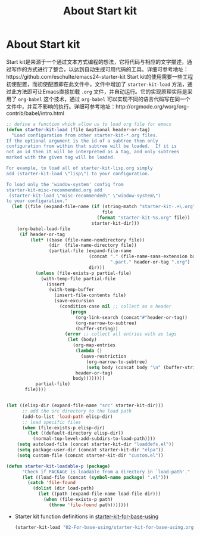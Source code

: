 #+TITLE: About Start kit
#+OPTIONS: TOC:4 H:4
* About Start kit
Start kit是来源于一个通过文本方式编程的想法，它将代码与相应的文字描述，通过写作的方式进行了整合，以达到自动生成可用代码的工具。详细可参考地址：https://github.com/eschulte/emacs24-starter-kit
Start kit的使用需要一些工程初使配置，而初使配置即在此文件中，文件中增加了 =starter-kit-load= 方法，通过此方法即可让Emacs直接加载 =.org= 文件，并自动运行。它的实现原理实际是采用了 =org-babel= 这个技术，通过 =org-babel= 可以实现不同的语言代码写在同一个文件中，并互不影响的执行。详细可参考地址：http://orgmode.org/worg/org-contrib/babel/intro.html

#+begin_src emacs-lisp :tangle yes
;; define a function which allow us to load org file for emacs
(defun starter-kit-load (file &optional header-or-tag)
  "Load configuration from other starter-kit-*.org files.
If the optional argument is the id of a subtree then only
configuration from within that subtree will be loaded.  If it is
not an id then it will be interpreted as a tag, and only subtrees
marked with the given tag will be loaded.

For example, to load all of starter-kit-lisp.org simply
add (starter-kit-load \"lisp\") to your configuration.

To load only the 'window-system' config from
starter-kit-misc-recommended.org add
 (starter-kit-load \"misc-recommended\" \"window-system\")
to your configuration."
  (let ((file (expand-file-name (if (string-match "starter-kit-.+\.org" file)
                                    file
                                  (format "starter-kit-%s.org" file))
                                starter-kit-dir)))
    (org-babel-load-file
     (if header-or-tag
         (let* ((base (file-name-nondirectory file))
                (dir  (file-name-directory file))
                (partial-file (expand-file-name
                               (concat "." (file-name-sans-extension base)
                                       ".part." header-or-tag ".org")
                               dir)))
           (unless (file-exists-p partial-file)
             (with-temp-file partial-file
               (insert
                (with-temp-buffer
                  (insert-file-contents file)
                  (save-excursion
                    (condition-case nil ;; collect as a header
                        (progn
                          (org-link-search (concat"#"header-or-tag))
                          (org-narrow-to-subtree)
                          (buffer-string))
                      (error ;; collect all entries with as tags
                       (let (body)
                         (org-map-entries
                          (lambda ()
                            (save-restriction
                              (org-narrow-to-subtree)
                              (setq body (concat body "\n" (buffer-string)))))
                          header-or-tag)
                         body))))))))
           partial-file)
       file))))


(let ((elisp-dir (expand-file-name "src" starter-kit-dir)))
      ;; add the src directory to the load path
      (add-to-list 'load-path elisp-dir)
      ;; load specific files
      (when (file-exists-p elisp-dir)
        (let ((default-directory elisp-dir))
          (normal-top-level-add-subdirs-to-load-path))))
    (setq autoload-file (concat starter-kit-dir "loaddefs.el"))
    (setq package-user-dir (concat starter-kit-dir "elpa"))
    (setq custom-file (concat starter-kit-dir "custom.el"))

(defun starter-kit-loadable-p (package)
      "Check if PACKAGE is loadable from a directory in `load-path'."
      (let ((load-file (concat (symbol-name package) ".el")))
        (catch 'file-found
          (dolist (dir load-path)
            (let ((path (expand-file-name load-file dir)))
              (when (file-exists-p path)
                (throw 'file-found path)))))))
#+end_src



- Starter kit function definitions in [[file:02-For-base-using/starter-kit-for-base-using.org][starter-kit-for-base-using]]
  #+begin_src emacs-lisp :tangle yes
  (starter-kit-load "02-For-base-using/starter-kit-for-base-using.org")
  #+end_src
